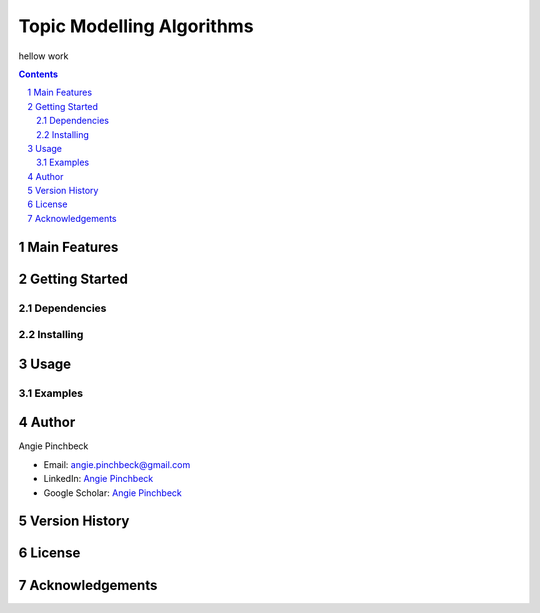 ==========================
Topic Modelling Algorithms
==========================

hellow work

.. contents::
.. section-numbering::


Main Features
=============

Getting Started
===============

Dependencies
------------

Installing
----------

Usage
=====

Examples
--------

Author
======

Angie Pinchbeck

- Email: angie.pinchbeck@gmail.com
- LinkedIn: `Angie Pinchbeck <https://www.linkedin.com/in/angiepinchbeck/>`__
- Google Scholar: `Angie Pinchbeck <https://scholar.google.ca/citations?user=xYuYXIMAAAAJ&hl=en>`__

Version History
===============

License
=======

Acknowledgements
================

